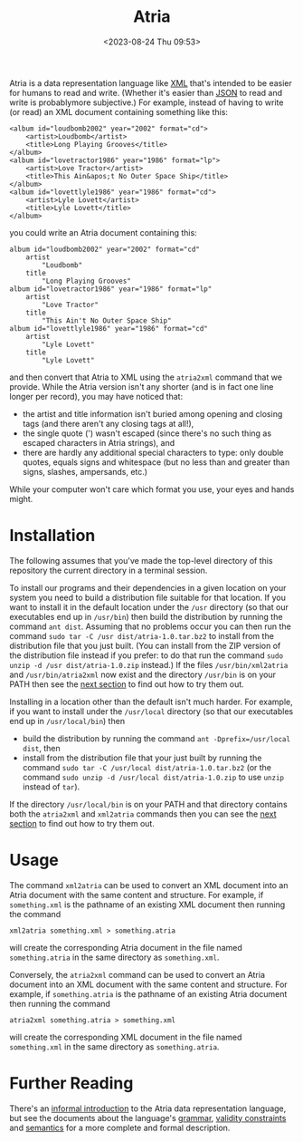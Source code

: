 #+title: Atria
#+date: <2023-08-24 Thu 09:53>
#+description: README file for the Atria data representation language
#+OPTIONS: toc:nil num:nil date:nil
#+OPTIONS: org-use-sub-superscripts:nil

Atria is a data representation language like [[https://en.wikipedia.org/wiki/XML][XML]] that's intended to be easier
for humans to read and write. (Whether it's easier than [[https://en.wikipedia.org/wiki/JSON][JSON]] to read and
write is probablymore subjective.) For example, instead of having to write
(or read) an XML document containing something like this:

#+BEGIN_EXAMPLE
<album id="loudbomb2002" year="2002" format="cd">
    <artist>Loudbomb</artist>
    <title>Long Playing Grooves</title>
</album>
<album id="lovetractor1986" year="1986" format="lp">
    <artist>Love Tractor</artist>
    <title>This Ain&apos;t No Outer Space Ship</title>
</album>
<album id="lovettlyle1986" year="1986" format="cd">
    <artist>Lyle Lovett</artist>
    <title>Lyle Lovett</title>
</album>
#+END_EXAMPLE

you could write an Atria document containing this:

#+BEGIN_EXAMPLE
album id="loudbomb2002" year="2002" format="cd"
    artist
        "Loudbomb"
    title
        "Long Playing Grooves"
album id="lovetractor1986" year="1986" format="lp"
    artist
        "Love Tractor"
    title
        "This Ain't No Outer Space Ship"
album id="lovettlyle1986" year="1986" format="cd"
    artist
        "Lyle Lovett"
    title
        "Lyle Lovett"
#+END_EXAMPLE

and then convert that Atria to XML using the =atria2xml= command that we
provide. While the Atria version isn't any shorter (and is in fact one line
longer per record), you may have noticed that:

  - the artist and title information isn't buried among opening and closing
    tags (and there aren't any closing tags at all!),
  - the single quote (') wasn't escaped (since there's no such thing as
    escaped characters in Atria strings), and
  - there are hardly any additional special characters to type: only double
    quotes, equals signs and whitespace (but no less than and greater than
    signs, slashes, ampersands, etc.)

While your computer won't care which format you use, your eyes and hands
might.

* Installation
:PROPERTIES:
:CUSTOM_ID: Installation-section
:END:

The following assumes that you've made the top-level directory of this
repository the current directory in a terminal session.

To install our programs and their dependencies in a given location on your
system you need to build a distribution file suitable for that location. If
you want to install it in the default location under the =/usr= directory (so
that our executables end up in =/usr/bin=) then build the distribution by
running the command =ant dist=. Assuming that no problems occur you can then
run the command =sudo tar -C /usr dist/atria-1.0.tar.bz2= to install from the
distribution file that you just built. (You can install from the ZIP version
of the distribution file instead if you prefer: to do that run the command
=sudo unzip -d /usr dist/atria-1.0.zip= instead.) If the files
=/usr/bin/xml2atria= and =/usr/bin/atria2xml= now exist and the directory
=/usr/bin= is on your PATH then see the [[#Usage-section][next section]] to find out how to try
them out.

Installing in a location other than the default isn't much harder. For
example, if you want to install under the =/usr/local= directory (so that our
executables end up in =/usr/local/bin=) then

  - build the distribution by running the command
    =ant -Dprefix=/usr/local dist=, then
  - install from the distribution file that your just built by running the
    command =sudo tar -C /usr/local dist/atria-1.0.tar.bz2= (or the command
    =sudo unzip -d /usr/local dist/atria-1.0.zip= to use =unzip= instead of
    =tar=).

If the directory =/usr/local/bin= is on your PATH and that directory contains
both the =atria2xml= and =xml2atria= commands then you can see the
[[#Usage-section][next section]] to find out how to try them out.

* Usage
:PROPERTIES:
:CUSTOM_ID: Usage-section
:END:

The command =xml2atria= can be used to convert an XML document into an Atria
document with the same content and structure. For example, if =something.xml=
is the pathname of an existing XML document then running the command

#+BEGIN_EXAMPLE
xml2atria something.xml > something.atria
#+END_EXAMPLE

will create the corresponding Atria document in the file named
=something.atria= in the same directory as =something.xml=.

Conversely, the =atria2xml= command can be used to convert an Atria document
into an XML document with the same content and structure. For example, if
=something.atria= is the pathname of an existing Atria document then running
the command

#+BEGIN_EXAMPLE
atria2xml something.atria > something.xml
#+END_EXAMPLE

will create the corresponding XML document in the file named =something.xml=
in the same directory as =something.atria=.

* Further Reading

There's an [[file:doc/language-definition.html][informal introduction]] to the Atria data representation language,
but see the documents about the language's [[file:doc/grammar.html][grammar]], [[file:doc/validity-constraints.html][validity constraints]] and
[[file:doc/semantics.html][semantics]] for a more complete and formal description.
